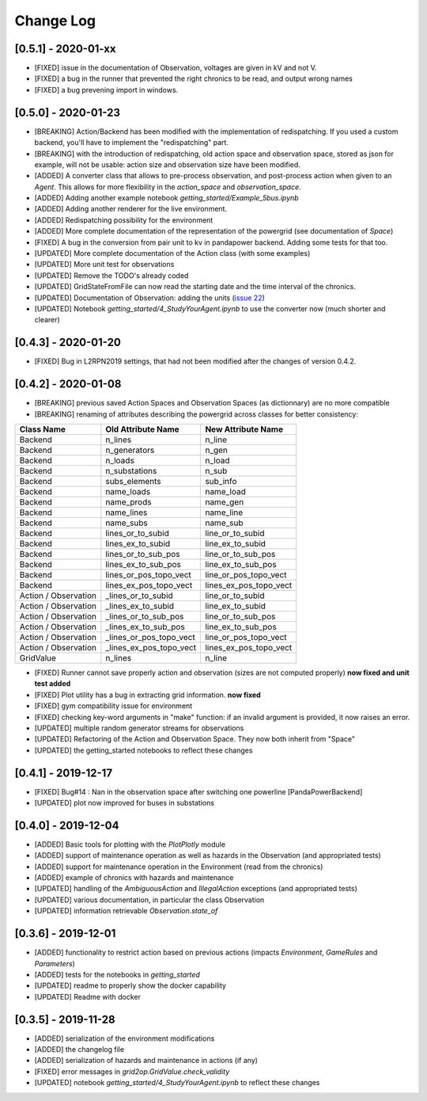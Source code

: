 Change Log
=============

[0.5.1] - 2020-01-xx
--------------------
- [FIXED] issue in the documentation of Observation, voltages are given in kV and not V.
- [FIXED] a bug in the runner that prevented the right chronics to be read, and output wrong names
- [FIXED] a bug prevening import in windows.

[0.5.0] - 2020-01-23
--------------------
- [BREAKING] Action/Backend has been modified with the implementation of redispatching. If
  you used a custom backend, you'll have to implement the "redispatching" part.
- [BREAKING] with the introduction of redispatching, old action space and observation space,
  stored as json for example, will not be usable: action size and observation size
  have been modified.
- [ADDED] A converter class that allows to pre-process observation, and post-process action
  when given to an `Agent`. This allows for more flexibility in the `action_space` and
  `observation_space`.
- [ADDED] Adding another example notebook `getting_started/Example_5bus.ipynb`
- [ADDED] Adding another renderer for the live environment.
- [ADDED] Redispatching possibility for the environment
- [ADDED] More complete documentation of the representation of the powergrid
  (see documentation of `Space`)
- [FIXED] A bug in the conversion from pair unit to kv in pandapower backend. Adding some tests for that too.
- [UPDATED] More complete documentation of the Action class (with some examples)
- [UPDATED] More unit test for observations
- [UPDATED] Remove the TODO's already coded
- [UPDATED] GridStateFromFile can now read the starting date and the time interval of the chronics.
- [UPDATED] Documentation of Observation: adding the units
  (`issue 22 <https://github.com/rte-france/Grid2Op/issues/22>`_)
- [UPDATED] Notebook `getting_started/4_StudyYourAgent.ipynb` to use the converter now (much shorter and clearer)

[0.4.3] - 2020-01-20
--------------------
- [FIXED] Bug in L2RPN2019 settings, that had not been modified after the changes of version 0.4.2.

[0.4.2] - 2020-01-08
--------------------
- [BREAKING] previous saved Action Spaces and Observation Spaces (as dictionnary) are no more compatible
- [BREAKING] renaming of attributes describing the powergrid across classes for better consistency:

====================  =======================  =======================
Class Name            Old Attribute Name       New Attribute Name
====================  =======================  =======================
Backend               n_lines                  n_line
Backend               n_generators             n_gen
Backend               n_loads                  n_load
Backend               n_substations            n_sub
Backend               subs_elements            sub_info
Backend               name_loads               name_load
Backend               name_prods               name_gen
Backend               name_lines               name_line
Backend               name_subs                name_sub
Backend               lines_or_to_subid        line_or_to_subid
Backend               lines_ex_to_subid        line_ex_to_subid
Backend               lines_or_to_sub_pos      line_or_to_sub_pos
Backend               lines_ex_to_sub_pos      line_ex_to_sub_pos
Backend               lines_or_pos_topo_vect   line_or_pos_topo_vect
Backend               lines_ex_pos_topo_vect   lines_ex_pos_topo_vect
Action / Observation  _lines_or_to_subid       line_or_to_subid
Action / Observation  _lines_ex_to_subid       line_ex_to_subid
Action / Observation  _lines_or_to_sub_pos     line_or_to_sub_pos
Action / Observation  _lines_ex_to_sub_pos     line_ex_to_sub_pos
Action / Observation  _lines_or_pos_topo_vect  line_or_pos_topo_vect
Action / Observation  _lines_ex_pos_topo_vect  lines_ex_pos_topo_vect
GridValue             n_lines                  n_line
====================  =======================  =======================

- [FIXED] Runner cannot save properly action and observation (sizes are not computed properly)
  **now fixed and unit test added**
- [FIXED] Plot utility has a bug in extracting grid information.
  **now fixed**
- [FIXED] gym compatibility issue for environment
- [FIXED] checking key-word arguments in "make" function: if an invalid argument is provided,
  it now raises an error.
- [UPDATED] multiple random generator streams for observations
- [UPDATED] Refactoring of the Action and Observation Space. They now both inherit from "Space"
- [UPDATED] the getting_started notebooks to reflect these changes

[0.4.1] - 2019-12-17
--------------------
- [FIXED] Bug#14 : Nan in the observation space after switching one powerline [PandaPowerBackend]
- [UPDATED] plot now improved for buses in substations

[0.4.0] - 2019-12-04
--------------------
- [ADDED] Basic tools for plotting with the `PlotPlotly` module
- [ADDED] support of maintenance operation as well as hazards in the Observation (and appropriated tests)
- [ADDED] support for maintenance operation in the Environment (read from the chronics)
- [ADDED] example of chronics with hazards and maintenance
- [UPDATED] handling of the `AmbiguousAction` and `IllegalAction` exceptions (and appropriated tests)
- [UPDATED] various documentation, in particular the class Observation
- [UPDATED] information retrievable `Observation.state_of`

[0.3.6] - 2019-12-01
--------------------
- [ADDED] functionality to restrict action based on previous actions
  (impacts `Environment`, `GameRules` and `Parameters`)
- [ADDED] tests for the notebooks in `getting_started`
- [UPDATED] readme to properly show the docker capability
- [UPDATED] Readme with docker

[0.3.5] - 2019-11-28
--------------------
- [ADDED] serialization of the environment modifications
- [ADDED] the changelog file
- [ADDED] serialization of hazards and maintenance in actions (if any)
- [FIXED] error messages in `grid2op.GridValue.check_validity`
- [UPDATED] notebook `getting_started/4_StudyYourAgent.ipynb` to reflect these changes
